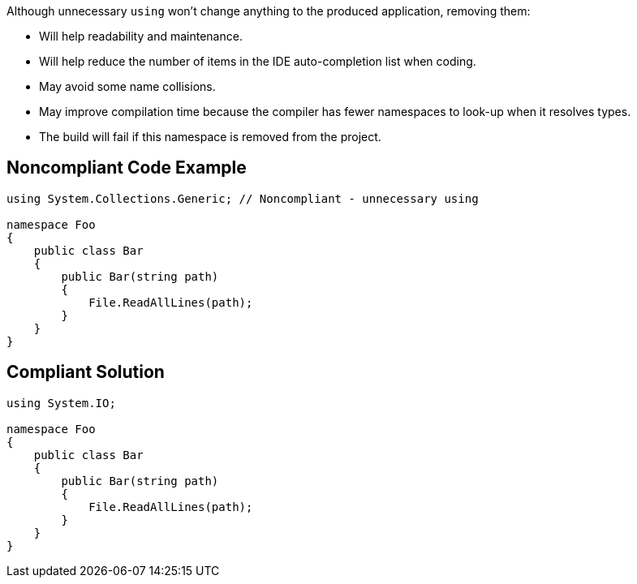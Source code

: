 Although unnecessary `+using+` won't change anything to the produced application, removing them:

* Will help readability and maintenance.
* Will help reduce the number of items in the IDE auto-completion list when coding.
* May avoid some name collisions.
* May improve compilation time because the compiler has fewer namespaces to look-up when it resolves types.
* The build will fail if this namespace is removed from the project.

== Noncompliant Code Example

----
using System.Collections.Generic; // Noncompliant - unnecessary using

namespace Foo
{
    public class Bar
    {
        public Bar(string path)
        {
            File.ReadAllLines(path);
        }
    }
}
----

== Compliant Solution

----
using System.IO;

namespace Foo
{
    public class Bar
    {
        public Bar(string path)
        {
            File.ReadAllLines(path);
        }
    }
}
----
